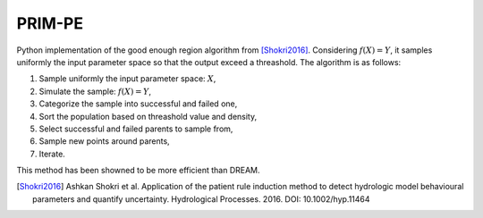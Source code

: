 PRIM-PE
=======

Python implementation of the good enough region algorithm from [Shokri2016]_.
Considering :math:`f(X) = Y`, it samples uniformly the input parameter space so that the output exceed a threashold.
The algorithm is as follows:

1. Sample uniformly the input parameter space: :math:`X`,
2. Simulate the sample: :math:`f(X) = Y`,
3. Categorize the sample into successful and failed one,
4. Sort the population based on threashold value and density,
5. Select successful and failed parents to sample from,
6. Sample new points around parents,
7. Iterate.
   
This method has been showned to be more efficient than DREAM.

.. [Shokri2016] Ashkan Shokri et al. Application of the patient rule induction method to detect hydrologic model behavioural parameters and quantify uncertainty. Hydrological Processes. 2016. DOI: 10.1002/hyp.11464
